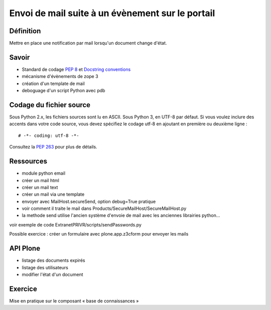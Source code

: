 =================================================
Envoi de mail suite à un évènement sur le portail
=================================================

Définition
==========
Mettre en place une notification par mail lorsqu'un document change d'état.

Savoir
======
- Standard de codage `PEP 8`_ et `Docstring conventions`_
- mécanisme d'évènements de zope 3
- création d'un template de mail
- deboguage d'un script Python avec pdb


Codage du fichier source
========================
Sous Python 2.x, les fichiers sources sont lu en ASCII. Sous Python 3, en UTF-8 par défaut.
Si vous voulez inclure des accents dans votre code source, vous devez spécifiez le codage utf-8 en ajoutant en première ou deuxième ligne : ::

    # -*- coding: utf-8 -*-

Consultez la `PEP 263`_ pour plus de détails.

Ressources
==========
- module python email
- créer un mail html
- créer un mail text
- créer un mail via une template
- envoyer avec MailHost.secureSend, option debug=True pratique
- voir comment il traite le mail dans Products/SecureMailHost/SecureMailHost.py
- la methode send utilise l'ancien système d'envoie de mail avec les anciennes librairies python...

voir exemple de code ExtranetPRIVR/scripts/sendPasswords.py

Possible exercice : 
créer un formulaire avec plone.app.z3cform pour envoyer les mails

API Plone
=========
- listage des documents expirés
- listage des utilisateurs
- modifier l'état d'un document

Exercice
========
Mise en pratique sur le composant « base de connaissances »

.. _`PEP 263`: http://www.python.org/dev/peps/pep-0263/
.. _`PEP 8`: http://www.python.org/dev/peps/pep-0008/
.. _`Docstring conventions`: http://www.python.org/dev/peps/pep-0257/

